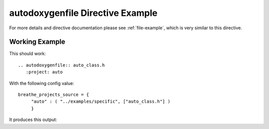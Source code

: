
.. _autodoxygenfile-example:

autodoxygenfile Directive Example
=================================

For more details and directive documentation please see :ref:`file-example`,
which is very similar to this directive.

Working Example
---------------

This should work::

   .. autodoxygenfile:: auto_class.h
      :project: auto

With the following config value::

   breathe_projects_source = {
        "auto" : ( "../examples/specific", ["auto_class.h"] )
        }

It produces this output:

.. autodoxygenfile:: auto_class.h
   :project: auto
